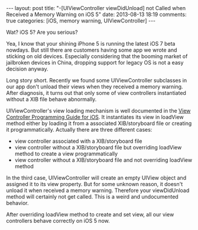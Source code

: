 #+BEGIN_HTML
---
layout: post
title: "-[UIViewController viewDidUnload] not Called when Received a Memory Warning on iOS 5"
date: 2013-08-13 18:19
comments: true
categories: [iOS, memory warning, UIViewController]
---
#+END_HTML

Wat? iOS 5? Are you serious?

Yea, I know that your shining iPhone 5 is running the latest iOS 7 beta nowdays. But still there are customers having some app we wrote and sticking on old devices. Especially considering that the booming market of jailbroken devices in China, dropping support for legacy OS is not a easy decision anyway. 

Long story short. Recently we found some UIViewController subclasses in our app don't unload their views when they received a memory warning. After diagnosis, it turns out that only some of view controllers instantiated without a XIB file behave abnormally.

UIViewController's view loading mechanism is well documented in the [[http://developer.apple.com/library/ios/featuredarticles/ViewControllerPGforiPhoneOS/ViewLoadingandUnloading/ViewLoadingandUnloading.html#//apple_ref/doc/uid/TP40007457-CH10-SW2][View Controller Programming Guide for iOS]]. It instantiates its view in loadView method either by loading it from a associated XIB/storyboard file or creating it programmatically. Actually there are three different cases:

- view controller associated with a XIB/storyboard file
- view controller without a XIB/storyboard file but overriding loadView method to create a view programmatically
- view controller without a XIB/storyboard file and not overriding loadView method

In the third case, UIViewController will create an empty UIView object and assigned it to its view property. But for some unknown reason, it doesn't unload it when received a memory warning. Therefore your viewDidUnload method will certainly not get called. This is a weird and undocumented behavior.

After overriding loadView method to create and set view, all our view controllers behave correctly on iOS 5 now.
